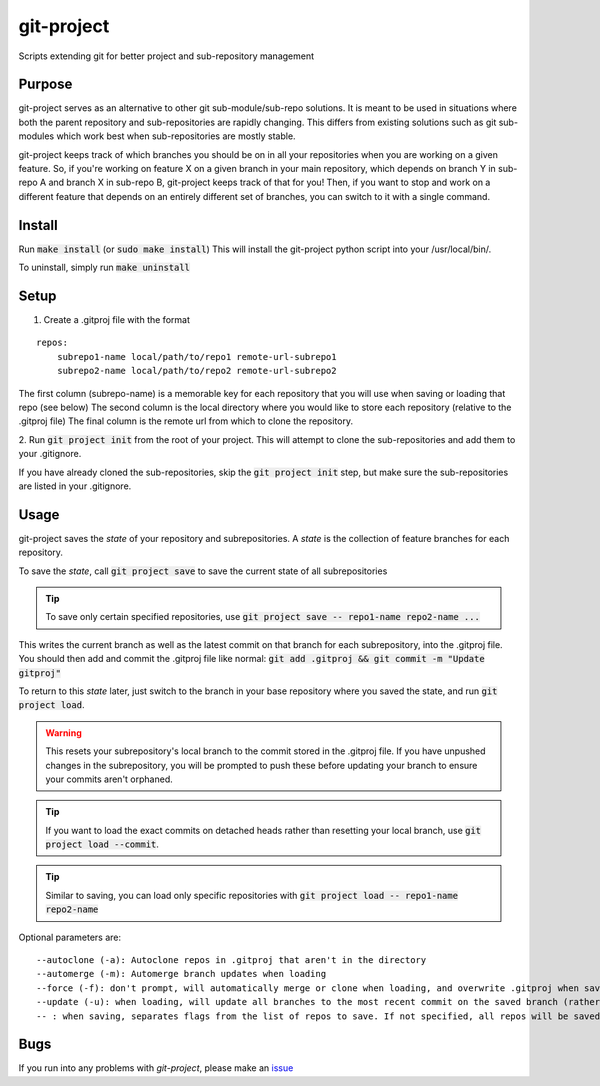 git-project
***********

.. image:: https://travis-ci.org/aranzgeo/git-project.svg?branch=master&branch=master
    :target: https://travis-ci.org/aranzgeo/git-project

Scripts extending git for better project and sub-repository management

Purpose
-------

git-project serves as an alternative to other git sub-module/sub-repo solutions.
It is meant to be used in situations where both the parent repository and sub-repositories
are rapidly changing. This differs from existing solutions such as git sub-modules which work
best when sub-repositories are mostly stable.

git-project keeps track of which branches you should be on in all your repositories when you are working
on a given feature. So, if you're working on feature X on a given branch in your main repository, which depends
on branch Y in sub-repo A and branch X in sub-repo B, git-project keeps track of that for you! Then, if you want
to stop and work on a different feature that depends on an entirely different set of branches, you can switch to it
with a single command.


Install
-------

Run :code:`make install` (or :code:`sudo make install`)
This will install the git-project python script into your /usr/local/bin/.

To uninstall, simply run :code:`make uninstall`

Setup
-----

1. Create a .gitproj file with the format

::

    repos:
        subrepo1-name local/path/to/repo1 remote-url-subrepo1
        subrepo2-name local/path/to/repo2 remote-url-subrepo2

The first column (subrepo-name) is a memorable key for each repository that you will use when saving or loading that repo (see below)
The second column is the local directory where you would like to store each repository (relative to the .gitproj file)
The final column is the remote url from which to clone the repository.

2. Run :code:`git project init` from the root of your project. This will attempt to clone the sub-repositories
and add them to your .gitignore. 

.. note::
If you have already cloned the sub-repositories, skip the :code:`git project init` step, but make sure the sub-repositories are listed in your .gitignore.


Usage
-----

git-project saves the *state* of your repository and subrepositories. A *state* is the collection of feature branches for
each repository.

To save the *state*, call :code:`git project save` to save the current state of all subrepositories 

.. tip:: 
    To save only certain specified repositories, use :code:`git project save -- repo1-name repo2-name ...` 

This writes the current branch as well as the latest commit on that branch for each subrepository, into the .gitproj file.
You should then add and commit the .gitproj file like normal: :code:`git add .gitproj && git commit -m "Update gitproj"`

To return to this *state* later, just switch to the branch in your base repository where you saved the state, and run :code:`git project load`. 

.. warning::
    This resets your subrepository's local branch to the commit stored in the .gitproj file. If you have unpushed changes in the subrepository, you will be prompted to push these before updating your branch to ensure your commits aren't orphaned.

.. tip::
    If you want to load the exact commits on detached heads rather than resetting your local branch, use :code:`git project load --commit`.

.. tip::
    Similar to saving, you can load only specific repositories with :code:`git project load -- repo1-name repo2-name`

Optional parameters are:

::

    --autoclone (-a): Autoclone repos in .gitproj that aren't in the directory
    --automerge (-m): Automerge branch updates when loading
    --force (-f): don't prompt, will automatically merge or clone when loading, and overwrite .gitproj when saving
    --update (-u): when loading, will update all branches to the most recent commit on the saved branch (rather than the saved commit).
    -- : when saving, separates flags from the list of repos to save. If not specified, all repos will be saved


Bugs
----

If you run into any problems with `git-project`, please make an
`issue <https://github.com/aranzgeo/git-project/issues>`_
